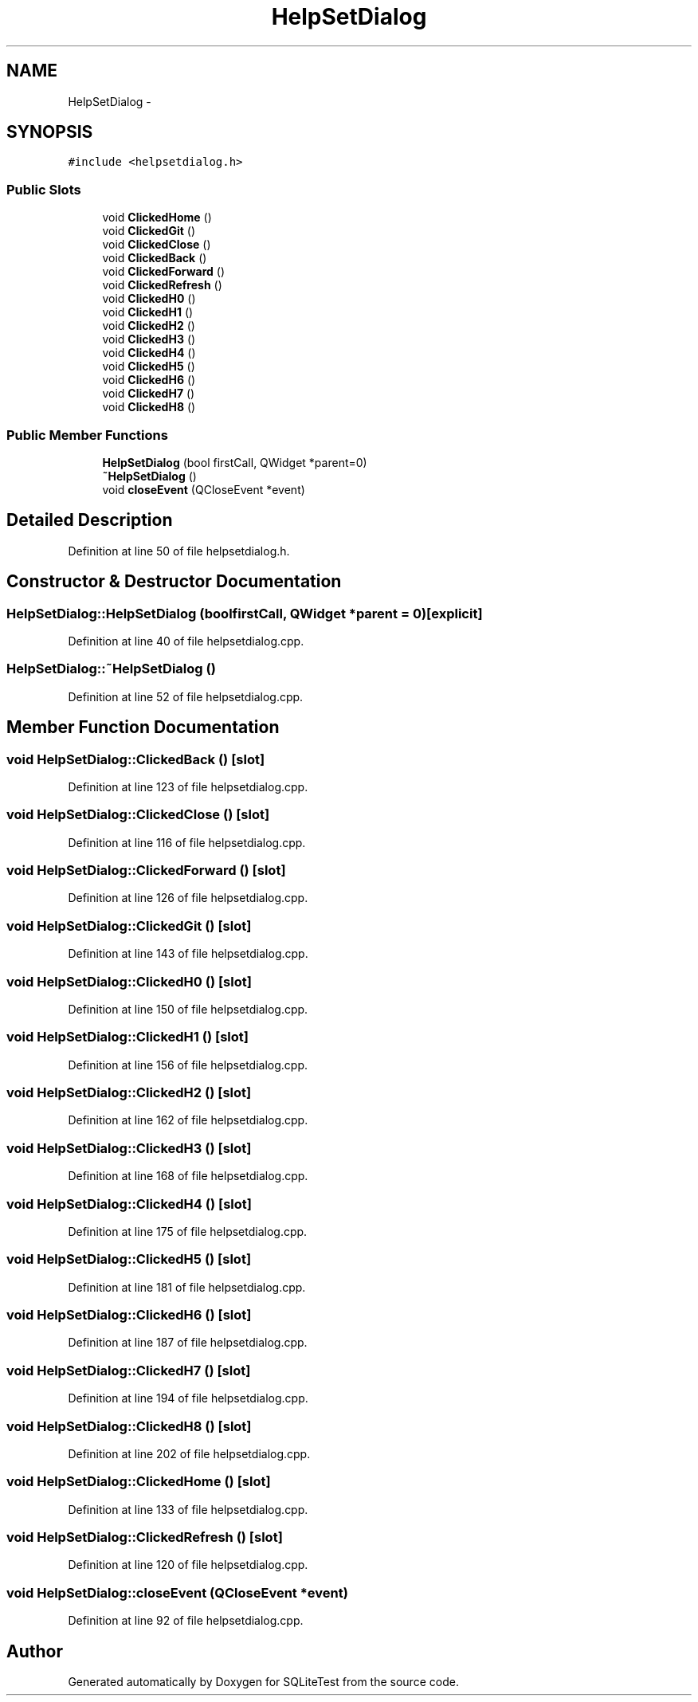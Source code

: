 .TH "HelpSetDialog" 3 "Tue Nov 13 2012" "Version 0.3.0a" "SQLiteTest" \" -*- nroff -*-
.ad l
.nh
.SH NAME
HelpSetDialog \- 
.SH SYNOPSIS
.br
.PP
.PP
\fC#include <helpsetdialog\&.h>\fP
.SS "Public Slots"

.in +1c
.ti -1c
.RI "void \fBClickedHome\fP ()"
.br
.ti -1c
.RI "void \fBClickedGit\fP ()"
.br
.ti -1c
.RI "void \fBClickedClose\fP ()"
.br
.ti -1c
.RI "void \fBClickedBack\fP ()"
.br
.ti -1c
.RI "void \fBClickedForward\fP ()"
.br
.ti -1c
.RI "void \fBClickedRefresh\fP ()"
.br
.ti -1c
.RI "void \fBClickedH0\fP ()"
.br
.ti -1c
.RI "void \fBClickedH1\fP ()"
.br
.ti -1c
.RI "void \fBClickedH2\fP ()"
.br
.ti -1c
.RI "void \fBClickedH3\fP ()"
.br
.ti -1c
.RI "void \fBClickedH4\fP ()"
.br
.ti -1c
.RI "void \fBClickedH5\fP ()"
.br
.ti -1c
.RI "void \fBClickedH6\fP ()"
.br
.ti -1c
.RI "void \fBClickedH7\fP ()"
.br
.ti -1c
.RI "void \fBClickedH8\fP ()"
.br
.in -1c
.SS "Public Member Functions"

.in +1c
.ti -1c
.RI "\fBHelpSetDialog\fP (bool firstCall, QWidget *parent=0)"
.br
.ti -1c
.RI "\fB~HelpSetDialog\fP ()"
.br
.ti -1c
.RI "void \fBcloseEvent\fP (QCloseEvent *event)"
.br
.in -1c
.SH "Detailed Description"
.PP 
Definition at line 50 of file helpsetdialog\&.h\&.
.SH "Constructor & Destructor Documentation"
.PP 
.SS "\fBHelpSetDialog::HelpSetDialog\fP (boolfirstCall, QWidget *parent = \fC0\fP)\fC [explicit]\fP"
.PP
Definition at line 40 of file helpsetdialog\&.cpp\&.
.SS "\fBHelpSetDialog::~HelpSetDialog\fP ()"
.PP
Definition at line 52 of file helpsetdialog\&.cpp\&.
.SH "Member Function Documentation"
.PP 
.SS "void \fBHelpSetDialog::ClickedBack\fP ()\fC [slot]\fP"
.PP
Definition at line 123 of file helpsetdialog\&.cpp\&.
.SS "void \fBHelpSetDialog::ClickedClose\fP ()\fC [slot]\fP"
.PP
Definition at line 116 of file helpsetdialog\&.cpp\&.
.SS "void \fBHelpSetDialog::ClickedForward\fP ()\fC [slot]\fP"
.PP
Definition at line 126 of file helpsetdialog\&.cpp\&.
.SS "void \fBHelpSetDialog::ClickedGit\fP ()\fC [slot]\fP"
.PP
Definition at line 143 of file helpsetdialog\&.cpp\&.
.SS "void \fBHelpSetDialog::ClickedH0\fP ()\fC [slot]\fP"
.PP
Definition at line 150 of file helpsetdialog\&.cpp\&.
.SS "void \fBHelpSetDialog::ClickedH1\fP ()\fC [slot]\fP"
.PP
Definition at line 156 of file helpsetdialog\&.cpp\&.
.SS "void \fBHelpSetDialog::ClickedH2\fP ()\fC [slot]\fP"
.PP
Definition at line 162 of file helpsetdialog\&.cpp\&.
.SS "void \fBHelpSetDialog::ClickedH3\fP ()\fC [slot]\fP"
.PP
Definition at line 168 of file helpsetdialog\&.cpp\&.
.SS "void \fBHelpSetDialog::ClickedH4\fP ()\fC [slot]\fP"
.PP
Definition at line 175 of file helpsetdialog\&.cpp\&.
.SS "void \fBHelpSetDialog::ClickedH5\fP ()\fC [slot]\fP"
.PP
Definition at line 181 of file helpsetdialog\&.cpp\&.
.SS "void \fBHelpSetDialog::ClickedH6\fP ()\fC [slot]\fP"
.PP
Definition at line 187 of file helpsetdialog\&.cpp\&.
.SS "void \fBHelpSetDialog::ClickedH7\fP ()\fC [slot]\fP"
.PP
Definition at line 194 of file helpsetdialog\&.cpp\&.
.SS "void \fBHelpSetDialog::ClickedH8\fP ()\fC [slot]\fP"
.PP
Definition at line 202 of file helpsetdialog\&.cpp\&.
.SS "void \fBHelpSetDialog::ClickedHome\fP ()\fC [slot]\fP"
.PP
Definition at line 133 of file helpsetdialog\&.cpp\&.
.SS "void \fBHelpSetDialog::ClickedRefresh\fP ()\fC [slot]\fP"
.PP
Definition at line 120 of file helpsetdialog\&.cpp\&.
.SS "void \fBHelpSetDialog::closeEvent\fP (QCloseEvent *event)"
.PP
Definition at line 92 of file helpsetdialog\&.cpp\&.

.SH "Author"
.PP 
Generated automatically by Doxygen for SQLiteTest from the source code\&.
